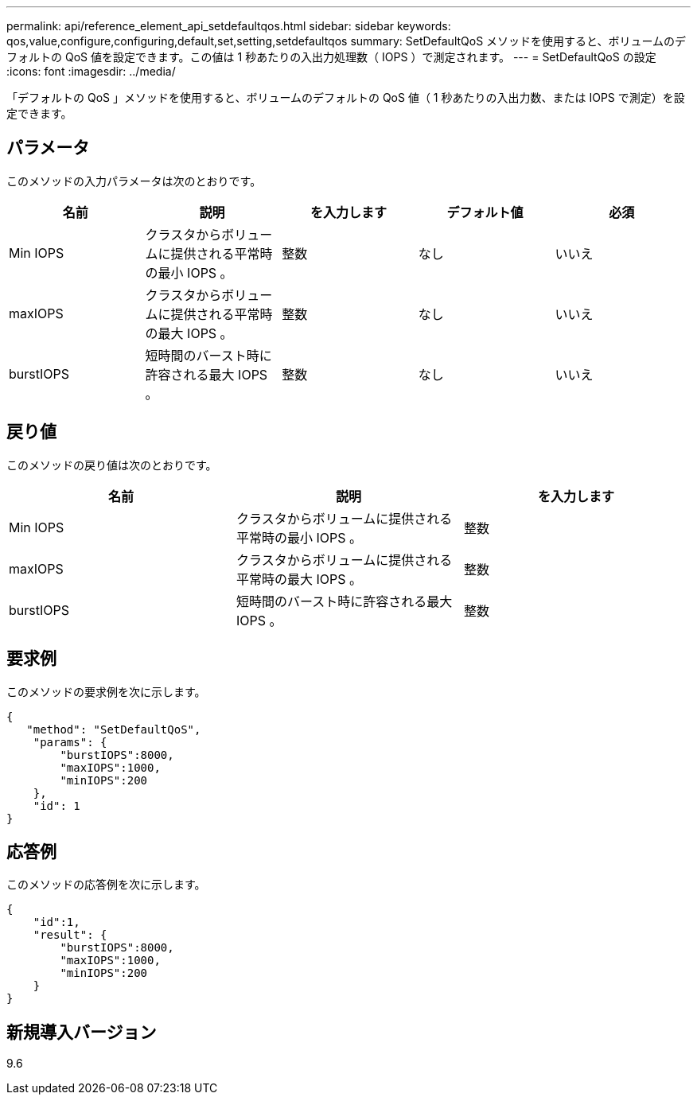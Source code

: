 ---
permalink: api/reference_element_api_setdefaultqos.html 
sidebar: sidebar 
keywords: qos,value,configure,configuring,default,set,setting,setdefaultqos 
summary: SetDefaultQoS メソッドを使用すると、ボリュームのデフォルトの QoS 値を設定できます。この値は 1 秒あたりの入出力処理数（ IOPS ）で測定されます。 
---
= SetDefaultQoS の設定
:icons: font
:imagesdir: ../media/


[role="lead"]
「デフォルトの QoS 」メソッドを使用すると、ボリュームのデフォルトの QoS 値（ 1 秒あたりの入出力数、または IOPS で測定）を設定できます。



== パラメータ

このメソッドの入力パラメータは次のとおりです。

|===
| 名前 | 説明 | を入力します | デフォルト値 | 必須 


 a| 
Min IOPS
 a| 
クラスタからボリュームに提供される平常時の最小 IOPS 。
 a| 
整数
 a| 
なし
 a| 
いいえ



 a| 
maxIOPS
 a| 
クラスタからボリュームに提供される平常時の最大 IOPS 。
 a| 
整数
 a| 
なし
 a| 
いいえ



 a| 
burstIOPS
 a| 
短時間のバースト時に許容される最大 IOPS 。
 a| 
整数
 a| 
なし
 a| 
いいえ

|===


== 戻り値

このメソッドの戻り値は次のとおりです。

|===
| 名前 | 説明 | を入力します 


 a| 
Min IOPS
 a| 
クラスタからボリュームに提供される平常時の最小 IOPS 。
 a| 
整数



 a| 
maxIOPS
 a| 
クラスタからボリュームに提供される平常時の最大 IOPS 。
 a| 
整数



 a| 
burstIOPS
 a| 
短時間のバースト時に許容される最大 IOPS 。
 a| 
整数

|===


== 要求例

このメソッドの要求例を次に示します。

[listing]
----
{
   "method": "SetDefaultQoS",
    "params": {
        "burstIOPS":8000,
        "maxIOPS":1000,
        "minIOPS":200
    },
    "id": 1
}
----


== 応答例

このメソッドの応答例を次に示します。

[listing]
----
{
    "id":1,
    "result": {
        "burstIOPS":8000,
        "maxIOPS":1000,
        "minIOPS":200
    ​}
}
----


== 新規導入バージョン

9.6
